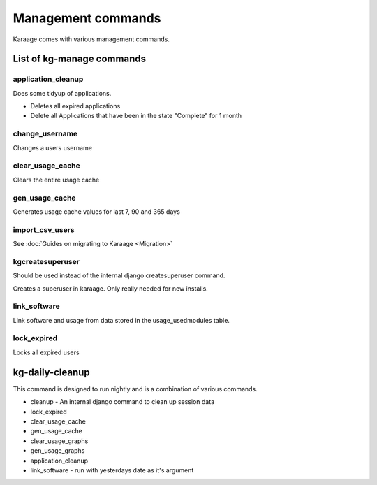 Management commands
===================

Karaage comes with various management commands.

List of kg-manage commands
--------------------------

application\_cleanup
~~~~~~~~~~~~~~~~~~~~

Does some tidyup of applications.

-  Deletes all expired applications
-  Delete all Applications that have been in the state "Complete" for 1
   month

change\_username
~~~~~~~~~~~~~~~~

Changes a users username

clear\_usage\_cache
~~~~~~~~~~~~~~~~~~~

Clears the entire usage cache

gen\_usage\_cache
~~~~~~~~~~~~~~~~~

Generates usage cache values for last 7, 90 and 365 days

import\_csv\_users
~~~~~~~~~~~~~~~~~~

See :doc:`Guides on migrating to Karaage <Migration>`

kgcreatesuperuser
~~~~~~~~~~~~~~~~~

Should be used instead of the internal django createsuperuser command.

Creates a superuser in karaage. Only really needed for new installs.

link\_software
~~~~~~~~~~~~~~

Link software and usage from data stored in the usage\_usedmodules
table.

lock\_expired
~~~~~~~~~~~~~

Locks all expired users

kg-daily-cleanup
----------------

This command is designed to run nightly and is a combination of various
commands.

-  cleanup - An internal django command to clean up session data
-  lock\_expired
-  clear\_usage\_cache
-  gen\_usage\_cache
-  clear\_usage\_graphs
-  gen\_usage\_graphs
-  application\_cleanup
-  link\_software - run with yesterdays date as it's argument

